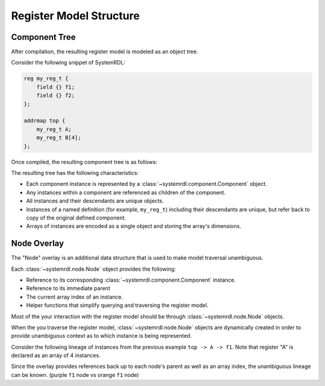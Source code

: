 
Register Model Structure
========================

Component Tree
--------------
After compilation, the resulting register model is modeled as an object tree.

Consider the following snippet of SystemRDL:

.. code-block:: none

    reg my_reg_t {
        field {} f1;
        field {} f2;
    };
    
    addrmap top {
        my_reg_t A;
        my_reg_t B[4];
    };

Once compiled, the resulting component tree is as follows:

.. image:: img/component-tree.svg
   :align: center

The resulting tree has the following characteristics:

- Each component instance is represented by a :class:`~systemrdl.component.Component` object.
- Any instances within a component are referenced as children of the component.
- All instances and their descendants are unique objects.
- Instances of a named definition (for example, ``my_reg_t``) including their descendants are unique, but
  refer back to copy of the original defined component.
- Arrays of instances are encoded as a single object and storing the array's dimensions.

Node Overlay
------------

The "Node" overlay is an additional data structure that is used to make model traversal
unambiguous. 

Each :class:`~systemrdl.node.Node` object provides the following:

- Reference to its corresponding :class:`~systemrdl.component.Component` instance.
- Reference to its immediate parent
- The current array index of an instance.
- Helper functions that simplify querying and traversing the register model.

Most of the your interaction with the register model should be through
:class:`~systemrdl.node.Node` objects.

When the you traverse the register model, :class:`~systemrdl.node.Node` objects are
dynamically created in order to provide unambiguous context as to which instance is being represented.

Consider the following lineage of instances from the previous example ``top -> A -> f1``.
Note that register "A" is declared as an array of 4 instances.

.. image:: img/node-overlay.svg
   :align: center

Since the overlay provides references back up to each node's parent as well as an array index,
the unambiguous lineage can be known. (purple ``f1`` node vs orange ``f1`` node)

